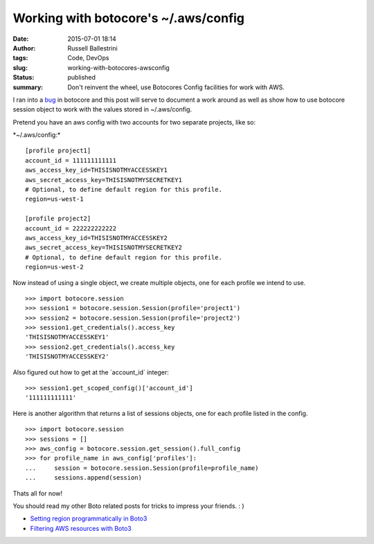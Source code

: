 Working with botocore's ~/.aws/config
#####################################
:date: 2015-07-01 18:14
:author: Russell Ballestrini
:tags: Code, DevOps
:slug: working-with-botocores-awsconfig
:status: published
:summary:
  Don't reinvent the wheel, use Botocores Config facilities for work with AWS.

I ran into a `bug <https://github.com/boto/botocore/issues/435>`__ in
botocore and this post will serve to document a work around as well as
show how to use botocore session object to work with the values stored
in ~/.aws/config.

Pretend you have an aws config with two accounts for two separate
projects, like so:

\*~/.aws/config:\*

::

    [profile project1]
    account_id = 111111111111
    aws_access_key_id=THISISNOTMYACCESSKEY1
    aws_secret_access_key=THISISNOTMYSECRETKEY1
    # Optional, to define default region for this profile.
    region=us-west-1

    [profile project2]
    account_id = 222222222222
    aws_access_key_id=THISISNOTMYACCESSKEY2
    aws_secret_access_key=THISISNOTMYSECRETKEY2
    # Optional, to define default region for this profile.
    region=us-west-2


Now instead of using a single object, we create multiple objects, one
for each profile we intend to use.

::

    >>> import botocore.session
    >>> session1 = botocore.session.Session(profile='project1')
    >>> session2 = botocore.session.Session(profile='project2')
    >>> session1.get_credentials().access_key
    'THISISNOTMYACCESSKEY1'
    >>> session2.get_credentials().access_key
    'THISISNOTMYACCESSKEY2'


Also figured out how to get at the \`account\_id\` integer:

::

    >>> session1.get_scoped_config()['account_id']
    '111111111111'


Here is another algorithm that returns a list of sessions objects, one
for each profile listed in the config.

::

    >>> import botocore.session
    >>> sessions = []
    >>> aws_config = botocore.session.get_session().full_config
    >>> for profile_name in aws_config['profiles']:
    ...     session = botocore.session.Session(profile=profile_name)
    ...     sessions.append(session)

Thats all for now!

You should read my other Boto related posts for tricks to impress your friends.  : )

* `Setting region programmatically in Boto3 </setting-region-programmatically-in-boto3/>`_
* `Filtering AWS resources with Boto3 </filtering-aws-resources-with-boto3/>`_


